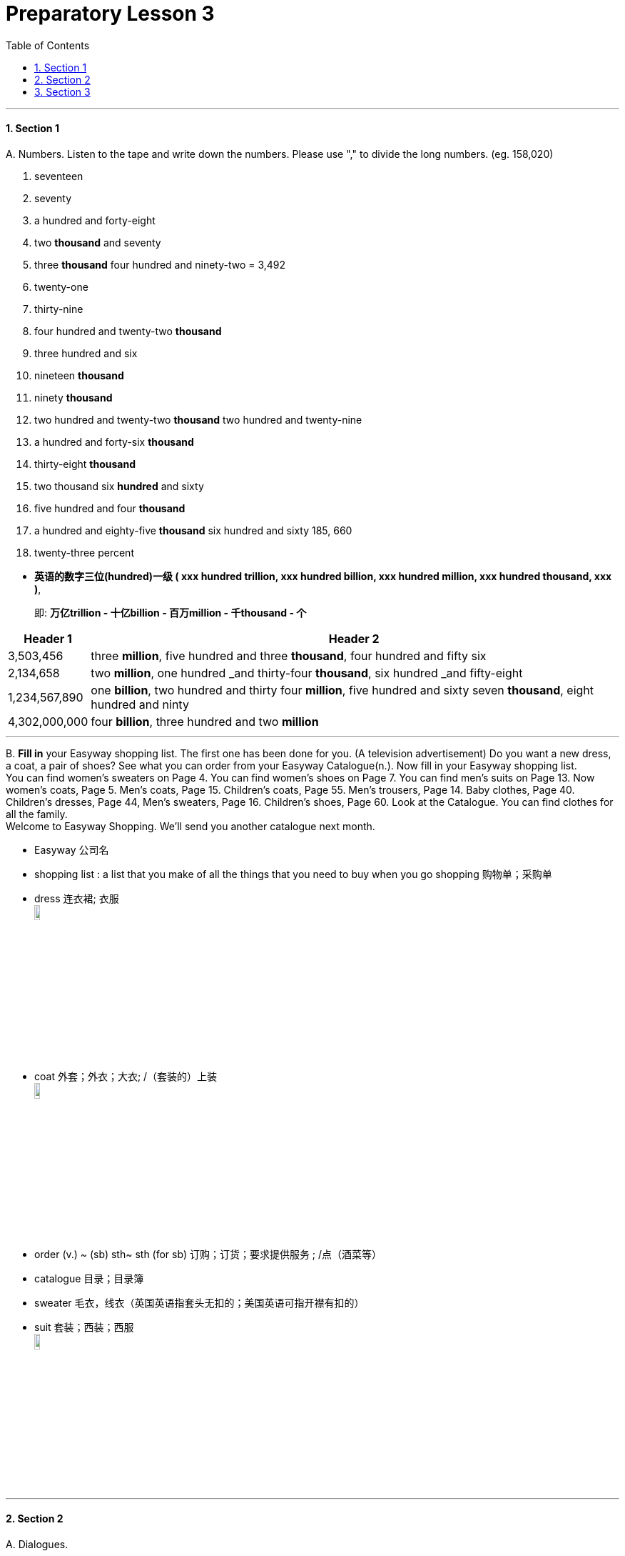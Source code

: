 
= Preparatory Lesson 3
:toc: left
:toclevels: 3
:sectnums:
:stylesheet: ../../+ 000 eng选/美国高中历史教材 American History ： From Pre-Columbian to the New Millennium/myAdocCss.css

'''


==== Section 1

A.
Numbers. Listen to the tape and write down the numbers. Please use "," to divide the long numbers. (eg. 158,020)

1. seventeen
2. seventy
3. a hundred and forty-eight
4. two *thousand* and seventy
5. three *thousand* four hundred and ninety-two  = 3,492
6. twenty-one
7. thirty-nine
8. four hundred and twenty-two *thousand*
9. three hundred and six
10. nineteen *thousand*
11. ninety *thousand*
12. two hundred and twenty-two *thousand* two hundred and twenty-nine
13. a hundred and forty-six *thousand*
14. thirty-eight *thousand*
15. two thousand six *hundred* and sixty
16. five hundred and four *thousand*
17. a hundred and eighty-five *thousand* six hundred and sixty   185, 660
18. twenty-three percent


[.my1]
====
- *英语的数字三位(hundred)一级 ( xxx hundred trillion, xxx hundred billion, xxx hundred million, xxx hundred thousand, xxx )*,   +
+
即: *万亿trillion - 十亿billion - 百万million - 千thousand - 个* +

[.my3]
[options="autowidth"]
|===
|Header 1 |Header 2

|3,503,456
|three *million*, five hundred and three *thousand*, four hundred and fifty six

|2,134,658
|two *million*, one hundred _and thirty-four *thousand*, six hundred _and fifty-eight

|1,234,567,890
|one *billion*, two hundred and thirty four *million*, five hundred and sixty seven *thousand*, eight hundred and ninty

|4,302,000,000
|four *billion*, three hundred and two *million*
|===

====

---

B.
*Fill in* your Easyway shopping list. The first one has been done for you. (A television advertisement) Do you want a new dress, a coat, a pair of shoes? See what you can order from your Easyway Catalogue(n.). Now fill in your Easyway shopping list.  +
You can find women's sweaters on Page 4. You can find women's shoes on Page 7. You can find men's suits on Page 13. Now women's coats, Page 5. Men's coats, Page 15. Children's coats, Page 55. Men's trousers, Page 14. Baby clothes, Page 40. Children's dresses, Page 44, Men's sweaters, Page 16. Children's shoes, Page 60. Look at the Catalogue. You can find clothes for all the family.  +
Welcome to Easyway Shopping. We'll send you another catalogue next month.

[.my1]
====
- Easyway 公司名
- shopping list : a list that you make of all the things that you need to buy when you go shopping 购物单；采购单
- dress 连衣裙; 衣服 +
image:../img/dress.png[,10%]

- coat 外套；外衣；大衣; /（套装的）上装 +
image:../img/coat.png[,10%]

- order (v.) ~ (sb) sth~ sth (for sb) 订购；订货；要求提供服务 ; /点（酒菜等）
- catalogue 目录；目录簿
- sweater 毛衣，线衣（英国英语指套头无扣的；美国英语可指开襟有扣的）
- suit 套装；西装；西服 +
image:../img/suit.png[,10%]

====

---

==== Section 2

A.
Dialogues.

Dialogue 1:  +
Joanna: Where did you go yesterday? +
Frank: I went to Croydon 地名. +
Joanna: Did you go shopping? +
Frank: No, I went for an interview. +
Joanna: Oh, did you get a job? +
Frank: Yes, I got a job as a Management Trainee. +
Joanna: Fantastic.

[.my1]
====
- interview 面试；面谈
- trainee : a person who is being taught how to do a particular job 接受培训者；实习生；见习生 +
-> a management trainee 管理实习生 +
-> a trainee teacher 实习教师 +
- fantastic 极好的；了不起的
====

---

Dialogue 2:  +
Angela: How did you *get on* in your exam? +
Bob: I failed. +
Angela: Oh, I am sorry. What are you going to do now? +
Bob: I'm going to take it again, of course. +
Angela: When are you going to take it? +
Bob: I'm definitely not going to take it until next year.

[.my1]
====
- GET ON :  ( also ˌget along )（谈及或问及某人）进展，进步 /对付；应付；活下来；过活 +
-> *How did you get on* at the interview? 你面试的情况怎么样？ +
-> *We can get on perfectly well* without her. 没有她我们也能过得很好。 +

- definitely 肯定；没问题；当然；确实 / 确切地；明确地；清楚地 +
-> ‘Was it what you expected?' ‘Yes, definitely.' “那是你所期待的吗？”“当然是。”
====

---


Dialogue 3: +
Assistant: Good morning. +
Tim: Good morning. Would you have a look at this watch, please? It doesn't keep good time. +
Assistant: Yes, of course.

[.my1]
====
- assistant 助手，助理，助教
- keep good time （钟、表）走得准
====

---

Dialogue 4:  +
Gaby: Let's have a party. +
Edward: What a good idea. When shall we have it? +
Gaby: What about Saturday evening? +
Edward: Fine, and where shall we have it? +
Gaby: In your flat. +
Edward: Oh, you know what my landlady's like. She won't let us have a party there. +
Gaby: Let's ask Doris. Perhaps we can have it in her flat.

[.my1]
====
- landlady 女房东；女地主
====

---

B.
Monologue.

My husband and I don't like the schools in our area. We don't think the teachers are very good, and the children don't learn very much. Some children at these schools can't read, it's terrible. Go to the schools and look: the children fight(v.); some of them even smoke and drink. No, our children can have a better education at home with us. After all, we are both teachers.

[.my1]
====
- monologue (n.) （戏剧、电影等的）独白 ;/ 滔滔不绝的讲话；个人的长篇大论

我丈夫和我不喜欢我们地区的学校。我们认为老师不是很好，孩子们也学不到很多东西。这些学校的一些孩子不识字，这太可怕了。
====

---

==== Section 3

Dictation. Dictate the following five groups of words or phrases.

Group 1: +
1. object
2. get dark
3. music
4. grow
5. sunshine
6. bright
7. place
8. electricity
9. coffee
10. evening
11. relax
12. expensive
13. cheap
14. repair


---

Group 2: +
1. someone
2. chase
3. brush
4. teeth
5. throw out
6. sharpen
7. homework
8. bathroom
9. run
10. warm
11. trash
12. go to bed

---

Group 3 +
1. glasses
2. indoors
3. outdoors
4. grass
5. food

---

Group 4: +
1. more
2. between
3. beside
4. refrigerator
5. below
6. on the left
7. egg
8. next to the last
9. shelf
10. pillow
11. pair of

[.my1]
====
- next to the last 倒数第二的; 倒数第二
- shelf （固定在墙上的或橱柜、书架等的）架子，搁板
====

---

Group 5: +
1. put
2. sheet
3. lying down
4. eye
5. using
6. smiling
7. below
8. older
9. couch

[.my1]
====
- sheet 床单；被单
- couch 长沙发；长榻 ; /（尤指诊室内的）诊察台 +
image:../img/couch.png[,10%]

====

---

Group 6: +
1. family
2. father
3. mother
4. husband
5. pair of shorts
6. tree
7. backyard
8. son
9. daughter
10. sister
11. flowers
12. chase
13. sun
14. cloud
15. children
16. call
17. supper
18. time

[.my1]
====
- shorts短裤
- chase (v.) ] ~ (after) sb/sth追赶；追逐；追捕
- supper晚饭；晚餐；夜宵
====

---
